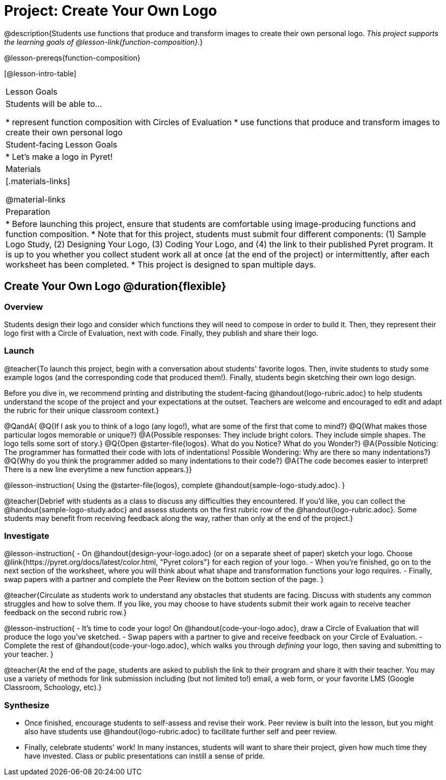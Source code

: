 = Project: Create Your Own Logo

@description{Students use functions that produce and transform images to create their own personal logo. _This project supports the learning goals of @lesson-link{function-composition}._}

@lesson-prereqs{function-composition}


[@lesson-intro-table]
|===
| Lesson Goals
| Students will be able to...

* represent function composition with Circles of Evaluation
* use functions that produce and transform images to create their own personal logo

| Student-facing Lesson Goals
|

* Let's make a logo in Pyret!

| Materials
|[.materials-links]

@material-links

| Preparation
|
* Before launching this project, ensure that students are comfortable using image-producing functions and function composition.
* Note that for this project, students must submit four different components: (1) Sample Logo Study, (2) Designing Your Logo, (3) Coding Your Logo, and (4) the link to their published Pyret program. It is up to you whether you collect student work all at once (at the end of the project) or intermittently, after each worksheet has been completed.
* This project is designed to span multiple days.

|===

== Create Your Own Logo @duration{flexible}

=== Overview

Students design their logo and consider which functions they will need to compose in order to build it. Then, they represent their logo first with a Circle of Evaluation, next with code. Finally, they publish and share their logo.

=== Launch

@teacher{To launch this project, begin with a conversation about students' favorite logos. Then, invite students to study some example logos (and the corresponding code that produced them!). Finally, students begin sketching their own logo design.

Before you dive in, we recommend printing and distributing the student-facing @handout{logo-rubric.adoc} to help students understand the scope of the project and your expectations at the outset. Teachers are welcome and encouraged to edit and adapt the rubric for their unique classroom context.}

@QandA{
@Q{If I ask you to think of a logo (any logo!), what are some of the first that come to mind?}
@Q{What makes those particular logos memorable or unique?}
@A{Possible responses: They include bright colors. They include simple shapes. The logo tells some sort of story.}
@Q{Open @starter-file{logos}. What do you Notice? What do you Wonder?}
@A{Possible Noticing: The programmer has formatted their code with lots of indentations! Possible Wondering: Why are there so many indentations?}
@Q{Why do you think the programmer added so many indentations to their code?}
@A{The code becomes easier to interpret! There is a new line everytime a new function appears.}}

@lesson-instruction{
Using the @starter-file{logos}, complete @handout{sample-logo-study.adoc}.
}


@teacher{Debrief with students as a class to discuss any difficulties they encountered. If you'd like, you can collect the @handout{sample-logo-study.adoc} and assess students on the first rubric row of the @handout{logo-rubric.adoc}. Some students may benefit from receiving feedback along the way, rather than only at the end of the project.}


=== Investigate

@lesson-instruction{
- On @handout{design-your-logo.adoc} (or on a separate sheet of paper) sketch your logo. Choose @link{https://pyret.org/docs/latest/color.html, "Pyret colors"} for each region of your logo.
- When you're finished, go on to the next section of the worksheet, where you will think about what shape and transformation functions your logo requires.
- Finally, swap papers with a partner and complete the Peer Review on the bottom section of the page.
}

@teacher{Circulate as students work to understand any obstacles that students are facing. Discuss with students any common struggles and how to solve them. If you like, you may choose to have students submit their work again to receive teacher feedback on the second rubric row.}

@lesson-instruction{
- It's time to code your logo! On @handout{code-your-logo.adoc}, draw a Circle of Evaluation that will produce the logo you've sketched.
- Swap papers with a partner to give and receive feedback on your Circle of Evaluation.
- Complete the rest of @handout{code-your-logo.adoc}, which walks you through __defining__ your logo, then saving and submitting to your teacher.
}

@teacher{At the end of the page, students are asked to publish the link to their program and share it with their teacher. You may use a variety of methods for link submission including (but not limited to!) email, a web form, or your favorite LMS (Google Classroom, Schoology, etc).}

=== Synthesize

* Once finished, encourage students to self-assess and revise their work. Peer review is built into the lesson, but you might also have students use @handout{logo-rubric.adoc} to facilitate further self and peer review.

* Finally, celebrate students' work! In many instances, students will want to share their project, given how much time they have invested. Class or public presentations can instill a sense of pride.

